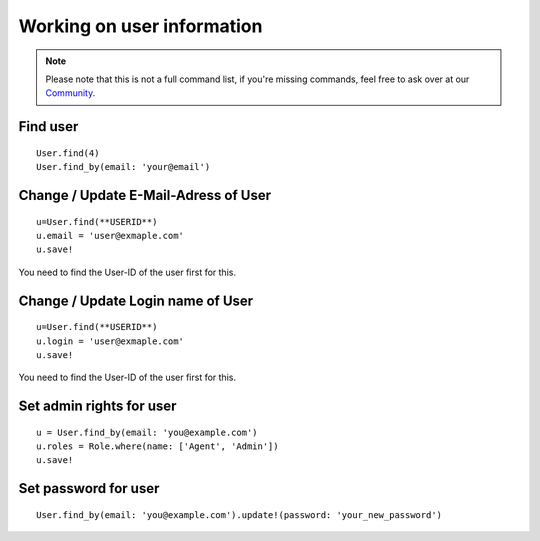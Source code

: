 Working on user information
***************************

.. Note:: Please note that this is not a full command list, if you're missing commands, feel free to ask over at our `Community <https://community.zammad.org>`_.

Find user
---------

::

 User.find(4)
 User.find_by(email: 'your@email')


Change / Update E-Mail-Adress of User
-------------------------------------

::

 u=User.find(**USERID**)
 u.email = 'user@exmaple.com'
 u.save!
  
  
You need to find the User-ID of the user first for this.
  
  
Change / Update Login name of User
----------------------------------

::

 u=User.find(**USERID**)
 u.login = 'user@exmaple.com'
 u.save!
  
  
You need to find the User-ID of the user first for this.


Set admin rights for user
-------------------------

::

 u = User.find_by(email: 'you@example.com')
 u.roles = Role.where(name: ['Agent', 'Admin'])
 u.save!


Set password for user
---------------------

::

 User.find_by(email: 'you@example.com').update!(password: 'your_new_password')

